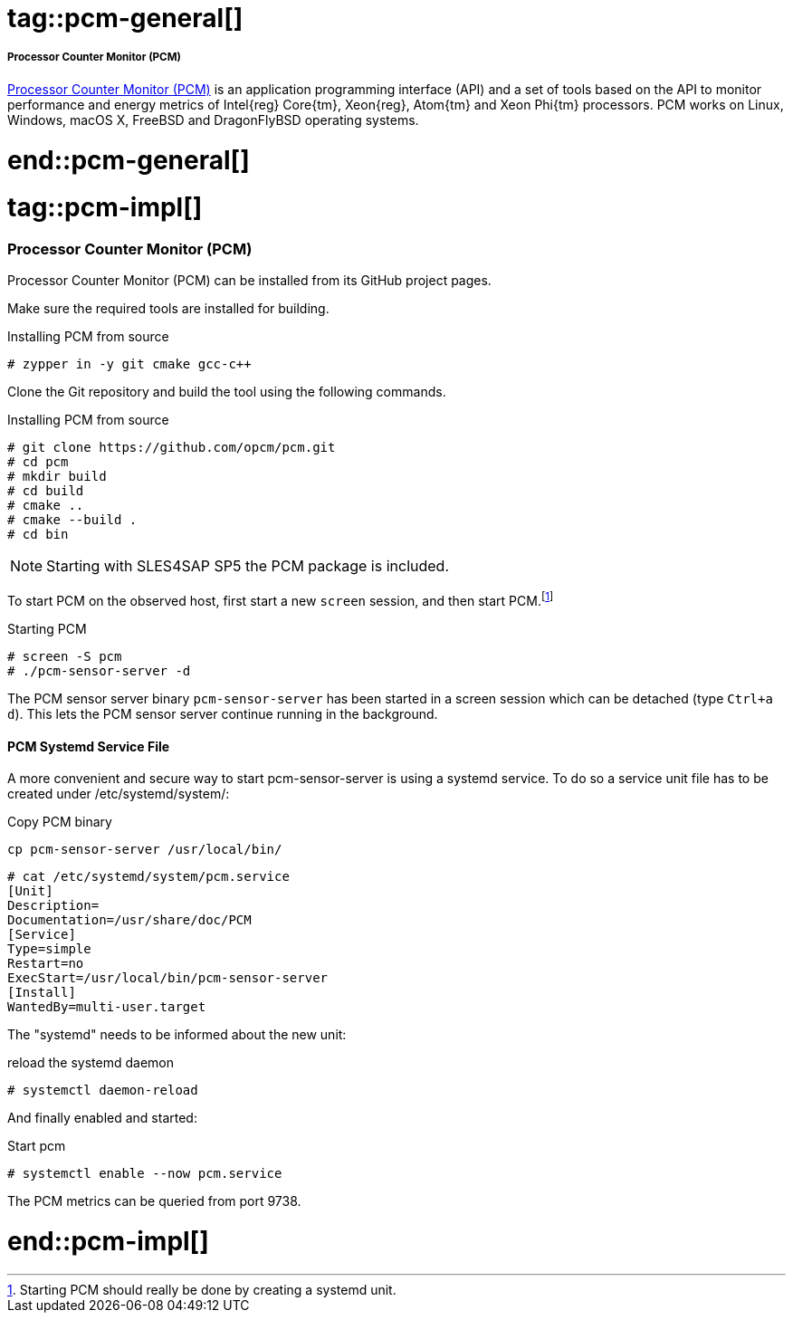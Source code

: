 // PCM adoc file
// Please use the following line to implement each tagged content to the main document:
// include::SLES4SAP-sap-infra-monitoring-pcm.adoc[tag=pcm-XXXXX]

// PCM general
# tag::pcm-general[]

===== Processor Counter Monitor (PCM)

https://github.com/opcm/pcm[Processor Counter Monitor (PCM)] is an application programming interface (API) and a set of tools based on the API to monitor performance and energy metrics of Intel{reg} Core{tm}, Xeon{reg}, Atom{tm} and Xeon Phi{tm} processors.
PCM works on Linux, Windows, macOS X, FreeBSD and DragonFlyBSD operating systems.

# end::pcm-general[]


// PCM implementing
# tag::pcm-impl[]

=== Processor Counter Monitor (PCM)

Processor Counter Monitor (PCM) can be installed from its GitHub project pages.

Make sure the required tools are installed for building.

[subs="attributes,specialchars,verbatim,quotes"]
.Installing PCM from source
----
# zypper in -y git cmake gcc-c++
----

Clone the Git repository and build the tool using the following commands.

[subs="attributes,specialchars,verbatim,quotes"]
.Installing PCM from source
----
# git clone https://github.com/opcm/pcm.git
# cd pcm
# mkdir build
# cd build
# cmake ..
# cmake --build .
# cd bin
----

NOTE: Starting with SLES4SAP SP5 the PCM package is included.  


To start PCM on the observed host, first start a new `screen` session, and then start PCM.footnote:[Starting PCM should really be done by creating a systemd unit.]
// TODO: replace use of screen by a systemd unit for PCM
[subs="attributes,specialchars,verbatim,quotes"]
.Starting PCM
----
# screen -S pcm
# ./pcm-sensor-server -d
----

The PCM sensor server binary `pcm-sensor-server` has been started in a screen session which can be detached (type `Ctrl+a d`).
This lets the PCM sensor server continue running in the background.

==== PCM Systemd Service File

A more convenient and secure way to start pcm-sensor-server is using a systemd service.
To do so a service unit file has to be created under /etc/systemd/system/:

[subs="attributes,specialchars,verbatim,quotes"]
.Copy PCM binary
----
cp pcm-sensor-server /usr/local/bin/
----


[source]
----
# cat /etc/systemd/system/pcm.service
[Unit]
Description=
Documentation=/usr/share/doc/PCM
[Service]
Type=simple
Restart=no
ExecStart=/usr/local/bin/pcm-sensor-server 
[Install]
WantedBy=multi-user.target
----

The "systemd" needs to be informed about the new unit:

.reload the systemd daemon
[source]
----
# systemctl daemon-reload 
----

And finally enabled and started:

.Start pcm 
[source]
----
# systemctl enable --now pcm.service 
----

The PCM metrics can be queried from port 9738.

# end::pcm-impl[]